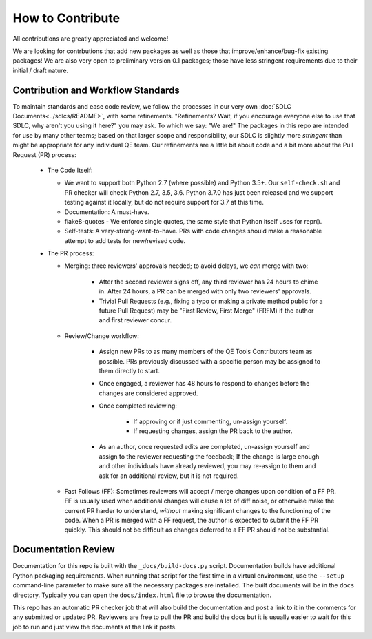 How to Contribute
=================

All contributions are greatly appreciated and welcome!

We are looking for contrbutions that add new packages as well as those that
improve/enhance/bug-fix existing packages!
We are also very open to preliminary version 0.1 packages;
those have less stringent requirements due to their initial / draft nature.

Contribution and Workflow Standards
-----------------------------------

To maintain standards and ease code review,
we follow the processes in our very own :doc:`SDLC Documents<../sdlcs/README>`,
with some refinements.
"Refinements?
Wait, if you encourage everyone else to use that SDLC,
why aren't you using it here?" you may ask.
To which we say: "We are!"
The packages in this repo are intended for use by many other teams;
based on that larger scope and responsibility, our SDLC is slightly more `stringent` than might
be appropriate for any individual QE team.
Our refinements are a little bit about code and a bit more about the Pull Request (PR) process:


  * The Code Itself:

    * We want to support both Python 2.7 (where possible) and Python 3.5+.
      Our ``self-check.sh`` and PR checker will check Python 2.7, 3.5, 3.6.
      Python 3.7.0 has just been released and we support testing
      against it locally, but do not require support for 3.7 at this time.
    * Documentation: A must-have.
    * flake8-quotes - We enforce single quotes, the same style that Python itself uses for repr().
    * Self-tests: A very-strong-want-to-have.
      PRs with code changes should make a reasonable attempt to add tests for new/revised code.


  * The PR process:

    * Merging: three reviewers' approvals needed; to avoid delays, we `can` merge with two:

        * After the second reviewer signs off, any third reviewer has 24 hours to chime in.
          After 24 hours, a PR can be merged with only two reviewers' approvals.
        * Trivial Pull Requests (e.g., fixing a typo or making a private method public
          for a future Pull Request) may be "First Review, First Merge" (FRFM)
          if the author and first reviewer concur.

    * Review/Change workflow:

        * Assign new PRs to as many members of the QE Tools Contributors team as possible.
          PRs previously discussed with a specific person may be assigned to them directly to start.
        * Once engaged, a reviewer has 48 hours to respond to changes
          before the changes are considered approved.
        * Once completed reviewing:

            * If approving or if just commenting, un-assign yourself.
            * If requesting changes, assign the PR back to the author.

        * As an author, once requested edits are completed,
          un-assign yourself and assign to the reviewer requesting the feedback;
          If the change is large enough and other individuals have already reviewed,
          you may re-assign to them and ask for an additional review, but it is not required.

    * Fast Follows (FF): Sometimes reviewers will accept / merge changes upon condition of a FF PR.
      FF is usually used when additional changes will cause a lot of diff noise, or otherwise make
      the current PR harder to understand, `without` making significant changes
      to the functioning of the code.
      When a PR is merged with a FF request, the author is expected to submit the FF PR quickly.
      This should not be difficult as changes deferred to a FF PR should not be substantial.


Documentation Review
--------------------

Documentation for this repo is built with the ``_docs/build-docs.py`` script.
Documentation builds have additional Python packaging requirements.
When running that script for the first time in a virtual environment, 
use the ``--setup`` command-line parameter to make sure all the necessary packages are installed.
The built documents will be in the ``docs`` directory.
Typically you can open the ``docs/index.html`` file to browse the documentation.

This repo has an automatic PR checker job that will also build the documentation and post a link
to it in the comments for any submitted or updated PR.
Reviewers are free to pull the PR and build the docs but it is usually easier to wait for this
job to run and just view the documents at the link it posts.



.. _contributing: https://github.rackspace.com/dcx/dcxqe-common/blob/master/CONTRIBUTING.md
.. _SDLC: https://pages.github.rackspace.com/AutomationServices/RBA-QE-Common/sdlc.html#code-management
.. _`napolean documentation standard`: http://sphinxcontrib-napoleon.readthedocs.io/en/latest/example_google.html

